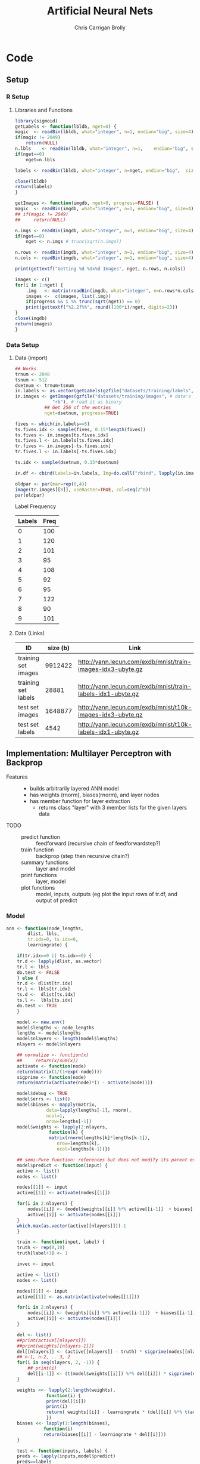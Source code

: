 # -*- org-confirm-babel-evaluate: nil; -*-
#+AUTHOR: Chris Carrigan Brolly
#+TITLE: Artificial Neural Nets 
#+HTML_HEAD: <link href="http://gongzhitaao.org/orgcss/org.css" rel="stylesheet" type="text/css" />
#+PROPERTY: header-args :session ANNimpl

* Code
** Setup
*** R Setup  
**** Libraries and Functions
   #+BEGIN_SRC R :results none :export source
     library(sigmoid)
     getLabels <- function(lbldb, nget=0) {
	 magic  <- readBin(lbldb, what="integer", n=1, endian="big", size=4)
	 if(magic != 2049)
	     return(NULL)
	 n.lbls    <- readBin(lbldb, what="integer", n=1,    endian="big", size=4)
	 if(nget==0)
	     nget=n.lbls

	 labels <- readBin(lbldb, what="integer", n=nget, endian="big",  size=1)

	 close(lbldb)
	 return(labels)
     }

     getImages <- function(imgdb, nget=0, progress=FALSE) {
	 magic  <- readBin(imgdb, what="integer", n=1, endian="big", size=4)
	 ## if(magic != 2049)
	 ##     return(NULL)

	 n.imgs <- readBin(imgdb, what="integer", n=1, endian="big", size=4)
	 if(nget==0)
	     nget <- n.imgs # trunc(sqrt(n.imgs))

	 n.rows <- readBin(imgdb, what="integer", n=1, endian="big", size=4)
	 n.cols <- readBin(imgdb, what="integer", n=1, endian="big", size=4)

	 print(gettextf("Getting %d %dx%d Images", nget, n.rows, n.cols))

	 images <- c()
	 for(i in 1:nget) {
	     .img   <- matrix(readBin(imgdb, what="integer", n=n.rows*n.cols, endian="big", size=1), nrow=n.rows, ncol=n.cols)
	     images <-  c(images, list(.img))
	     if(progress && i %% trunc(sqrt(nget)) == 0) 
		 print(gettextf("%2.2f%%", round((100*i)/nget, digits=2)))
	 }
	 close(imgdb)
	 return(images)
     }
   #+END_SRC
*** Data Setup
**** Data (import)
 #+BEGIN_SRC R :results output graphics :file imgs/setup/ex1.png
   ## Works
   trnum <- 2048
   tsnum <- 512
   dsetnum <- trnum+tsnum
   in.labels <- as.vector(getLabels(gzfile("datasets/training/labels", "rb"), nget=dsetnum))
   in.images <- getImages(gzfile("datasets/training/images", # data's filename
				 "rb"), # read it as binary
			  ## Get 256 of the entries
			  nget=dsetnum, progress=TRUE)

   fives <- which(in.labels==5)
   ts.fives.idx <- sample(fives, 0.15*length(fives))
   ts.fives <- in.images[ts.fives.idx]
   ts.fives.l <- in.labels[ts.fives.idx]
   tr.fives <- in.images[-ts.fives.idx]
   tr.fives.l <- in.labels[-ts.fives.idx]

   ts.idx <- sample(dsetnum, 0.15*dsetnum)

   in.df <- cbind(Labels=in.labels, Img=do.call("rbind", lapply(in.images, as.vector)))

   oldpar <- par(mar=rep(0,4))
   image(tr.images[[8]], useRaster=TRUE, col=seq(2^8)) 
   par(oldpar)
 #+END_SRC

 #+RESULTS:
 [[file:imgs/setup/ex1.png]]

 - Label Frequency ::
 #+BEGIN_SRC R :results table drawer :colnames yes :exports results
 table(Labels=tr.labels)
 #+END_SRC

 #+RESULTS:
 :RESULTS:
 | Labels | Freq |
 |--------+------|
 |      0 |  100 |
 |      1 |  120 |
 |      2 |  101 |
 |      3 |   95 |
 |      4 |  108 |
 |      5 |   92 |
 |      6 |   95 |
 |      7 |  122 |
 |      8 |   90 |
 |      9 |  101 |
 :END:

**** Data (Links)
   |---------------------+----------+-------------------------------------------------------------|
   | ID                  | size (b) | Link                                                        |
   |---------------------+----------+-------------------------------------------------------------|
   | training set images |  9912422 | http://yann.lecun.com/exdb/mnist/train-images-idx3-ubyte.gz |
   | training set labels |    28881 | http://yann.lecun.com/exdb/mnist/train-labels-idx1-ubyte.gz |
   | test set images     |  1648877 | http://yann.lecun.com/exdb/mnist/t10k-images-idx3-ubyte.gz  |
   | test set labels     |     4542 | http://yann.lecun.com/exdb/mnist/t10k-labels-idx1-ubyte.gz  |
   |---------------------+----------+-------------------------------------------------------------|

** Implementation: Multilayer Perceptron with Backprop
 - Features ::
   - builds arbitrarily layered ANN model
   - has weights (rnorm), biases(rnorm), and layer nodes
   - has member function for layer extraction
     - returns class "layer" with 3 member lists for the given layers data
 - TODO ::
   - predict function :: feedforward (recursive chain of feedforwardstep?)
   - train function ::   backprop (step then recursive chain?)
   - summary functions :: layer and model
   - print functions :: layer, model
   - plot functions :: model, inputs, outputs (eg plot the input rows of tr.df,
                       and output of predict
*** Model
 #+BEGIN_SRC R
   ann <- function(node_lengths,
		   dlist, lbls,
		   tr.idx=0, ts.idx=0,
		   learningrate) {

       if(tr.idx==0 || ts.idx==0) {
	   tr.d <- lapply(dlist, as.vector)
	   tr.l <- lbls
	   do.test <- FALSE
       } else {        
	   tr.d <- dlist[tr.idx]
	   tr.l <- lbls[tr.idx]
	   ts.d <-  dlist[ts.idx]
	   ts.l <-  lbls[ts.idx]
	   do.test <- TRUE
       }

       model <- new.env()
       model$lengths <- node_lengths
       lengths <- model$lengths
       model$nlayers <- length(model$lengths)
       nlayers <- model$nlayers

       ## normalize <- function(x)
       ##     return(x/sum(x))
       activate <- function(node)
	   return(matrix(1/(1+exp(-node))))
       sigprime <- function(node)
	   return(matrix(activate(node)*(1 - activate(node))))

       model$debug <- TRUE
       model$errs <- list()
       model$biases <- mapply(matrix,
			      data=lapply(lengths[-1], rnorm),
			      ncol=1,
			      nrow=lengths[-1])
       model$weights <- lapply(2:nlayers,
			       function(k) {
				   matrix(rnorm(lengths[k]*lengths[k-1]),
					  nrow=lengths[k],
					  ncol=lengths[k-1])})

       ## semi-Pure function: references but does not modify its parent env
       model$predict <- function(input) {
	   active <- list()
	   nodes <- list()

	   nodes[[1]] <- input
	   active[[1]] <- activate(nodes[[1]])

	   for(i in 2:nlayers) {
	       nodes[[i]] <- (model$weights[[i]] %*% active[[i-1]]  + biases[[i-1]])
	       active[[i]] <- activate(nodes[[i]])
	   }
	   which.max(as.vector(active[[nlayers]]))-1
       }

       train <- function(input, label) {
	   truth <- rep(0,10)
	   truth[label+1] <- 1

	   invec <- input

	   active <- list()
	   nodes <- list()

	   nodes[[1]] <- input
	   active[[1]] <- as.matrix(activate(nodes[[1]]))

	   for(i in 2:nlayers) {
	       nodes[[i]] <- (weights[[i]] %*% active[[i-1]])  + biases[[i-1]]
	       active[[i]] <- activate(nodes[[i]])
	   }

	   del <- list()
	   ##print(active[[nlayers]])
	   ##print(weights[[nlayers-1]])
	   del[[nlayers]] <- (active[[nlayers]] - truth) * sigprime(nodes[[nlayers]])
	   ## n-1, n-2, .. 3, 2
	   for(i in seq(nlayers, 2, -1)) {
	       ## print(i)
	       del[[i-1]] <- (t(model$weights[[i]]) %*% del[[i]]) * sigprime(nodes[[i]])
	   }

	   weights <<- lapply(2:length(weights),
			      function(i) {
				  print(del[[i]])
				  print(i)
				  return( weights[[i]] - learningrate * (del[[i]] %*% t(active[[i]])))
			      })
	   biases <<- lapply(1:length(biases),
			     function(i)
				 return(biases[[i]] - learningrate * del[[i]]))                 
       }

       test <- function(inputs, labels) {        
	   preds <- lapply(inputs,model$predict)
	   preds==labels
       }

       ## Impure functions
       environment(train)         <- model         ## MODIFIES ENV
       environment(model$predict) <- model ## Does not modify env   

       ## Do initialization
       model$trained <- mapply(train, tr.d, tr.l)
       if(do.test) {
	   model$tested <- test(ts.d, ts.l)
       }

       return(model)
   } 
 #+END_SRC

 #+RESULTS:

 #+BEGIN_SRC R
 model <- ann(c(784,16,16,1),tr.fives,tr.fives.l,learningrate=0.05)
 #+END_SRC

 #+RESULTS:
 : TRUE

* Analysis
 #+BEGIN_SRC R :results value drawer
   set.seed(420)

   ## separate dset into groups on 128

   tr.im <- in.images[-ts.idx]
   tr.lb <- in.labels[-ts.idx]
   ts.im <- in.images[ts.idx]
   ts.lb <- in.labels[ts.idx]


   .size <- 128
   .num  <- trnum/mbsize


   for(mb in 1:.num) {
  
   }


   lrs<-seq(-0.1, 1, 0.05)
   models <- lapply(lrs,
	  ann,
	  node_lengths=c(784, 16, 4,4,10),
	  dlist=,
	  l=in.labels)


   results <- lapply(models, function(model) length(which(model$tested)))
   paste("Accuracy%: ",max(sort(unlist(results),decreasing=TRUE))/64)
 #+END_SRC

 #+RESULTS:
 :RESULTS:
 Accuracy%:  0.296875
 :END:

* Conclusion
  Difficulty with the language (and the functional paradigm) made it tough to
  implement the features we initially envisioned. 

*** Comparison

 #+BEGIN_SRC R 
   ## lets try with pca
   pcs <- prcomp(in.df[,-1])
   pca.im <- pcs$x[,1:8] #split(...,row(pcs$x[,1:8]))
   pca.tr <- pca.im[-ts.idx,]
   pca.ts <- pca.im[ts.idx,]
   linm <- lm(in.labels[-ts.idx]~pca.tr)
   pred <- predict(linm, newdata=data.frame(pca.ts), )


 #+END_SRC

* Sources
** Biblio
   These I read in the process of completing this project. In places where
   specific citations could be made, I have places them and linked here. 

- https://journal.r-project.org/archive/2010-1/RJournal_2010-1_Guenther+Fritsch.pdf
- https://en.wikipedia.org/wiki/Perceptron
- https://cran.r-project.org/web/packages/sigmoid/sigmoid.pdf
*** backprop
    https://github.com/mnielsen/neural-networks-and-deep-learning/blob/master/src/network.py
